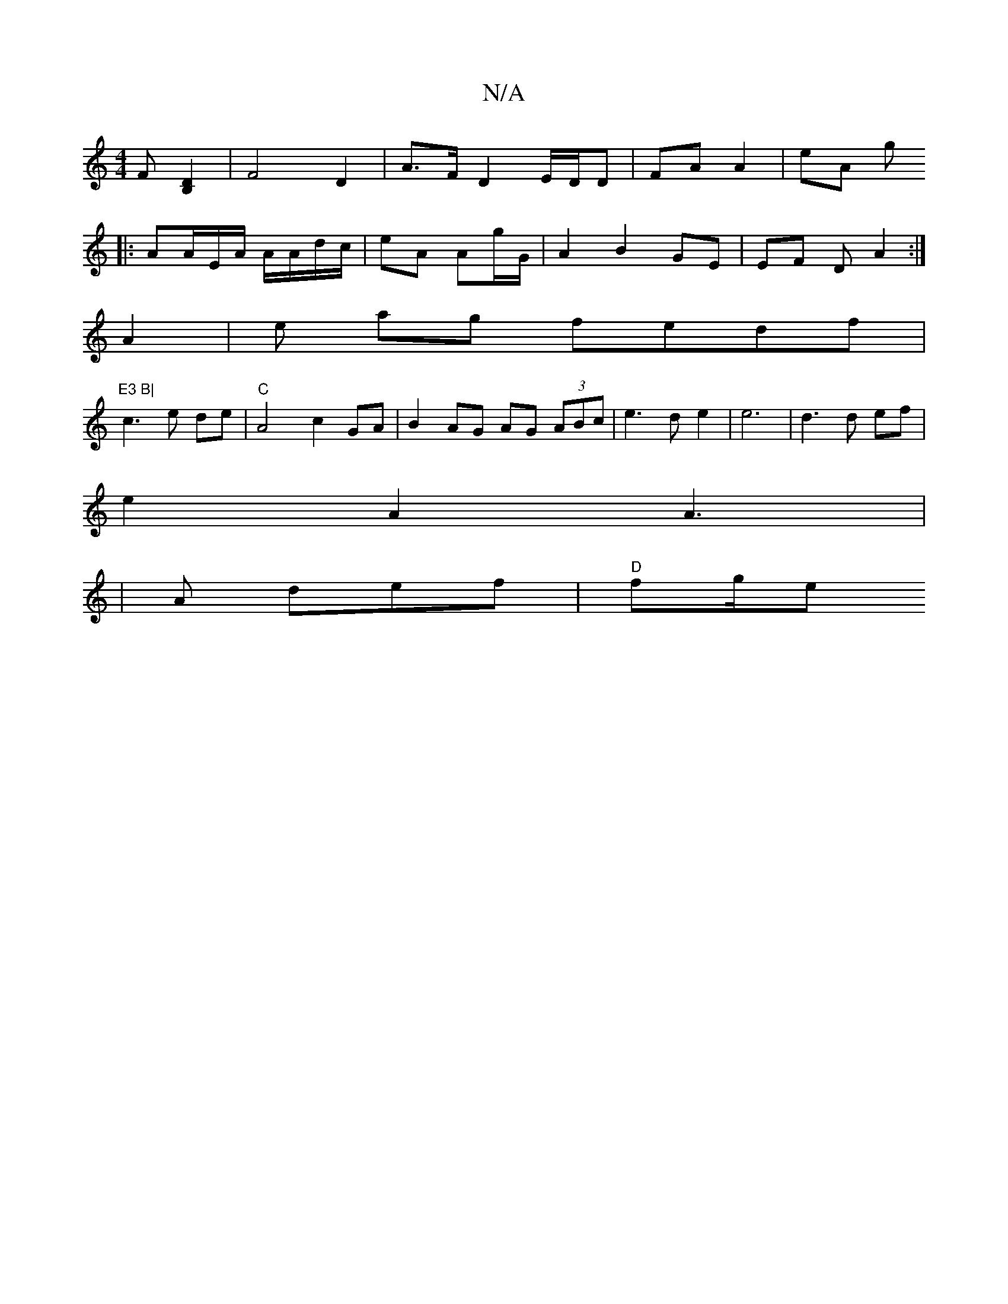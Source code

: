 X:1
T:N/A
M:4/4
R:N/A
K:Cmajor
F [B,2D2] | F4 D2 | A>F D2 E/D/D | FA A2 | eA g
|:AA/2E/2A/ A/A/d/c/|eA Ag/G/ | A2 B2 GE | EF D A2 :|
A2 | e ag fedf | "E3 B|
c3e de|"C"A4 c2GA|B2 AG AG (3ABc|e3de2 |e6|d3d ef|
e2A2A3|
|A def |"D"fg/e